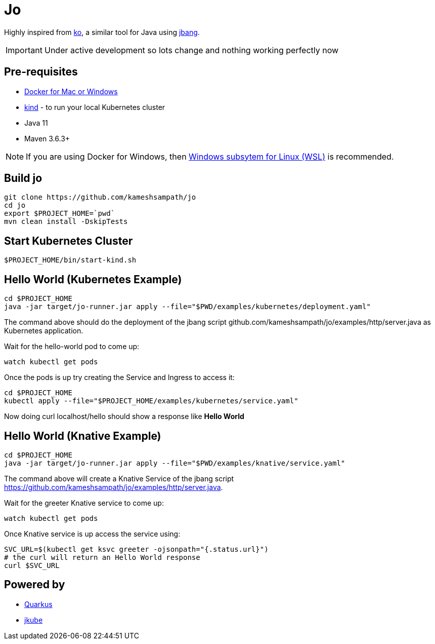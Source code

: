 = Jo

Highly inspired from https://github.com/google/ko[ko], a similar tool for Java using https://jbang.dev[jbang].

IMPORTANT: Under active development so lots change and nothing working perfectly now

== Pre-requisites

* https://www.docker.com/products/docker-desktop[Docker for Mac or Windows]
* https://kind.sigs.k8s.io/[kind] - to run your local Kubernetes cluster
* Java 11
* Maven 3.6.3+

NOTE: If you are using Docker for Windows, then https://docs.microsoft.com/en-us/windows/wsl/install-win10[Windows subsytem for Linux (WSL)] is recommended.

== Build jo

[source,bash]
----
git clone https://github.com/kameshsampath/jo
cd jo
export $PROJECT_HOME=`pwd` 
mvn clean install -DskipTests
----

== Start Kubernetes Cluster

[source,bash]
----
$PROJECT_HOME/bin/start-kind.sh
----

== Hello World (Kubernetes Example)

[source,bash]
----
cd $PROJECT_HOME
java -jar target/jo-runner.jar apply --file="$PWD/examples/kubernetes/deployment.yaml"
----

The command above should do the deployment of the jbang script github.com/kameshsampath/jo/examples/http/server.java as Kubernetes application.

Wait for the hello-world pod to come up:

[source,bash]
----
watch kubectl get pods 
----

Once the pods is up try creating the Service and Ingress to access it:

[source,bash]
----
cd $PROJECT_HOME
kubectl apply --file="$PROJECT_HOME/examples/kubernetes/service.yaml"
----

Now doing curl localhost/hello should show a response like **Hello World**

== Hello World (Knative Example)

[source,bash,subs="attributes+,macros+"]
----
cd $PROJECT_HOME
java -jar target/jo-runner.jar apply --file="$PWD/examples/knative/service.yaml"
----

The command above will create a Knative Service of the jbang script https://github.com/kameshsampath/jo/examples/http/server.java.

Wait for the greeter Knative service to come up:

[source,bash]
----
watch kubectl get pods
----

Once Knative service is up access the service using:

[source,bash]
----
SVC_URL=$(kubectl get ksvc greeter -ojsonpath="{.status.url}")
# the curl will return an Hello World response
curl $SVC_URL
----

== Powered by 

* https://quarkus.io[Quarkus]
* https://www.eclipse.org/jkube/[jkube]
